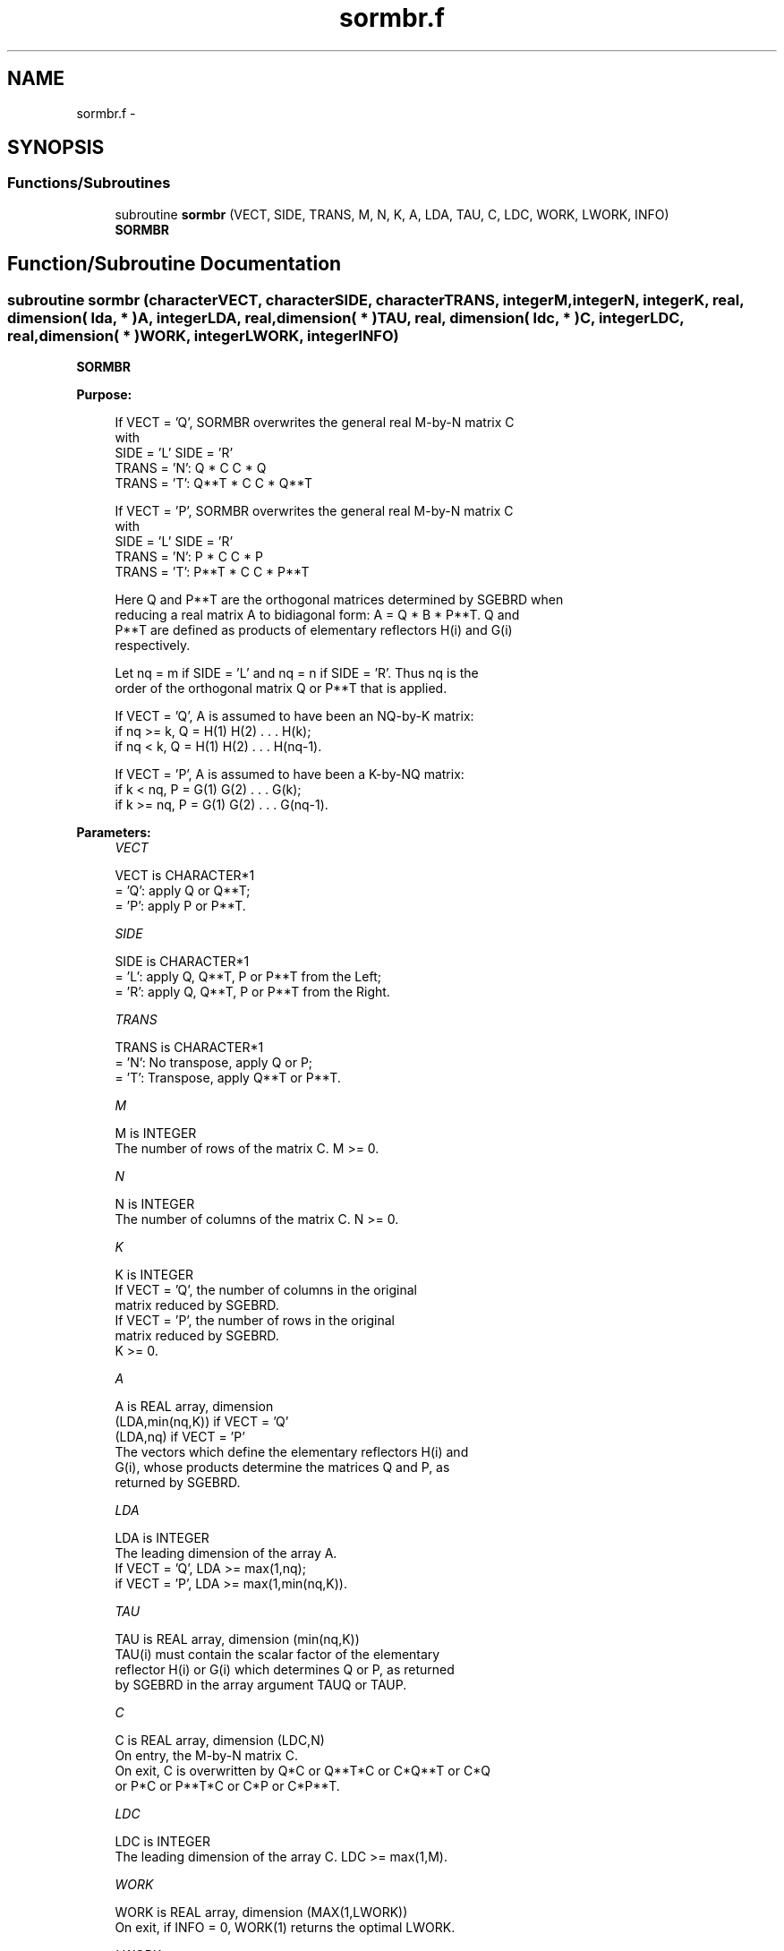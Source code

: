 .TH "sormbr.f" 3 "Sat Nov 16 2013" "Version 3.4.2" "LAPACK" \" -*- nroff -*-
.ad l
.nh
.SH NAME
sormbr.f \- 
.SH SYNOPSIS
.br
.PP
.SS "Functions/Subroutines"

.in +1c
.ti -1c
.RI "subroutine \fBsormbr\fP (VECT, SIDE, TRANS, M, N, K, A, LDA, TAU, C, LDC, WORK, LWORK, INFO)"
.br
.RI "\fI\fBSORMBR\fP \fP"
.in -1c
.SH "Function/Subroutine Documentation"
.PP 
.SS "subroutine sormbr (characterVECT, characterSIDE, characterTRANS, integerM, integerN, integerK, real, dimension( lda, * )A, integerLDA, real, dimension( * )TAU, real, dimension( ldc, * )C, integerLDC, real, dimension( * )WORK, integerLWORK, integerINFO)"

.PP
\fBSORMBR\fP  
.PP
\fBPurpose: \fP
.RS 4

.PP
.nf
 If VECT = 'Q', SORMBR overwrites the general real M-by-N matrix C
 with
                 SIDE = 'L'     SIDE = 'R'
 TRANS = 'N':      Q * C          C * Q
 TRANS = 'T':      Q**T * C       C * Q**T

 If VECT = 'P', SORMBR overwrites the general real M-by-N matrix C
 with
                 SIDE = 'L'     SIDE = 'R'
 TRANS = 'N':      P * C          C * P
 TRANS = 'T':      P**T * C       C * P**T

 Here Q and P**T are the orthogonal matrices determined by SGEBRD when
 reducing a real matrix A to bidiagonal form: A = Q * B * P**T. Q and
 P**T are defined as products of elementary reflectors H(i) and G(i)
 respectively.

 Let nq = m if SIDE = 'L' and nq = n if SIDE = 'R'. Thus nq is the
 order of the orthogonal matrix Q or P**T that is applied.

 If VECT = 'Q', A is assumed to have been an NQ-by-K matrix:
 if nq >= k, Q = H(1) H(2) . . . H(k);
 if nq < k, Q = H(1) H(2) . . . H(nq-1).

 If VECT = 'P', A is assumed to have been a K-by-NQ matrix:
 if k < nq, P = G(1) G(2) . . . G(k);
 if k >= nq, P = G(1) G(2) . . . G(nq-1).
.fi
.PP
 
.RE
.PP
\fBParameters:\fP
.RS 4
\fIVECT\fP 
.PP
.nf
          VECT is CHARACTER*1
          = 'Q': apply Q or Q**T;
          = 'P': apply P or P**T.
.fi
.PP
.br
\fISIDE\fP 
.PP
.nf
          SIDE is CHARACTER*1
          = 'L': apply Q, Q**T, P or P**T from the Left;
          = 'R': apply Q, Q**T, P or P**T from the Right.
.fi
.PP
.br
\fITRANS\fP 
.PP
.nf
          TRANS is CHARACTER*1
          = 'N':  No transpose, apply Q  or P;
          = 'T':  Transpose, apply Q**T or P**T.
.fi
.PP
.br
\fIM\fP 
.PP
.nf
          M is INTEGER
          The number of rows of the matrix C. M >= 0.
.fi
.PP
.br
\fIN\fP 
.PP
.nf
          N is INTEGER
          The number of columns of the matrix C. N >= 0.
.fi
.PP
.br
\fIK\fP 
.PP
.nf
          K is INTEGER
          If VECT = 'Q', the number of columns in the original
          matrix reduced by SGEBRD.
          If VECT = 'P', the number of rows in the original
          matrix reduced by SGEBRD.
          K >= 0.
.fi
.PP
.br
\fIA\fP 
.PP
.nf
          A is REAL array, dimension
                                (LDA,min(nq,K)) if VECT = 'Q'
                                (LDA,nq)        if VECT = 'P'
          The vectors which define the elementary reflectors H(i) and
          G(i), whose products determine the matrices Q and P, as
          returned by SGEBRD.
.fi
.PP
.br
\fILDA\fP 
.PP
.nf
          LDA is INTEGER
          The leading dimension of the array A.
          If VECT = 'Q', LDA >= max(1,nq);
          if VECT = 'P', LDA >= max(1,min(nq,K)).
.fi
.PP
.br
\fITAU\fP 
.PP
.nf
          TAU is REAL array, dimension (min(nq,K))
          TAU(i) must contain the scalar factor of the elementary
          reflector H(i) or G(i) which determines Q or P, as returned
          by SGEBRD in the array argument TAUQ or TAUP.
.fi
.PP
.br
\fIC\fP 
.PP
.nf
          C is REAL array, dimension (LDC,N)
          On entry, the M-by-N matrix C.
          On exit, C is overwritten by Q*C or Q**T*C or C*Q**T or C*Q
          or P*C or P**T*C or C*P or C*P**T.
.fi
.PP
.br
\fILDC\fP 
.PP
.nf
          LDC is INTEGER
          The leading dimension of the array C. LDC >= max(1,M).
.fi
.PP
.br
\fIWORK\fP 
.PP
.nf
          WORK is REAL array, dimension (MAX(1,LWORK))
          On exit, if INFO = 0, WORK(1) returns the optimal LWORK.
.fi
.PP
.br
\fILWORK\fP 
.PP
.nf
          LWORK is INTEGER
          The dimension of the array WORK.
          If SIDE = 'L', LWORK >= max(1,N);
          if SIDE = 'R', LWORK >= max(1,M).
          For optimum performance LWORK >= N*NB if SIDE = 'L', and
          LWORK >= M*NB if SIDE = 'R', where NB is the optimal
          blocksize.

          If LWORK = -1, then a workspace query is assumed; the routine
          only calculates the optimal size of the WORK array, returns
          this value as the first entry of the WORK array, and no error
          message related to LWORK is issued by XERBLA.
.fi
.PP
.br
\fIINFO\fP 
.PP
.nf
          INFO is INTEGER
          = 0:  successful exit
          < 0:  if INFO = -i, the i-th argument had an illegal value
.fi
.PP
 
.RE
.PP
\fBAuthor:\fP
.RS 4
Univ\&. of Tennessee 
.PP
Univ\&. of California Berkeley 
.PP
Univ\&. of Colorado Denver 
.PP
NAG Ltd\&. 
.RE
.PP
\fBDate:\fP
.RS 4
November 2011 
.RE
.PP

.PP
Definition at line 196 of file sormbr\&.f\&.
.SH "Author"
.PP 
Generated automatically by Doxygen for LAPACK from the source code\&.
